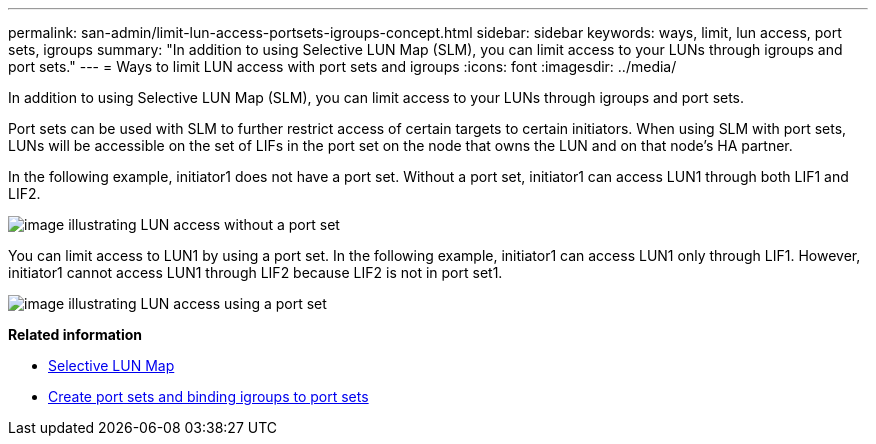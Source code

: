 ---
permalink: san-admin/limit-lun-access-portsets-igroups-concept.html
sidebar: sidebar
keywords: ways, limit, lun access,  port sets, igroups
summary: "In addition to using Selective LUN Map (SLM), you can limit access to your LUNs through igroups and port sets."
---
= Ways to limit LUN access with port sets and igroups
:icons: font
:imagesdir: ../media/

[.lead]
In addition to using Selective LUN Map (SLM), you can limit access to your LUNs through igroups and port sets.

Port sets can be used with SLM to further restrict access of certain targets to certain initiators. When using SLM with port sets, LUNs will be accessible on the set of LIFs in the port set on the node that owns the LUN and on that node's HA partner.

In the following example, initiator1 does not have a port set. Without a port set, initiator1 can access LUN1 through both LIF1 and LIF2.

image::../media/bsag-c-mode-no-portset.gif[image illustrating LUN access without a port set]

You can limit access to LUN1 by using a port set. In the following example, initiator1 can access LUN1 only through LIF1. However, initiator1 cannot access LUN1 through LIF2 because LIF2 is not in port set1.

image::../media/bsag-c-mode-portset.gif[image illustrating LUN access using a port set]

*Related information*

* xref:selective-lun-map-concept.adoc[Selective LUN Map]

* xref:create-port-sets-binding-igroups-task.adoc[Create port sets and binding igroups to port sets]